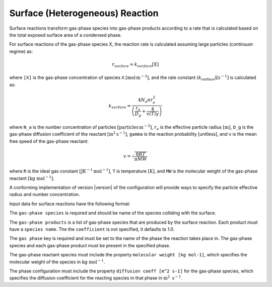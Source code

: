 Surface (Heterogeneous) Reaction
================================

Surface reactions transform gas-phase species into gas-phase products according to a rate that is calculated based on the total exposed surface area of a condensed phase.

For surface reactions of the gas-phase species X, the reaction rate is calculated assuming large particles (continuum regime) as:

.. math::

   r_{surface} = k_{surface}[X]

where ``[X]`` is the gas-phase concentration of species ``X`` :math:`[\mathrm{mol}\,\mathrm{m}^{-3}]`, and the rate constant :math:`(k_{\mathrm{surface}}) [\mathrm{s}^{-1}]` is calculated as:

.. math::

   k_{surface} = \frac{4N_a \pi r_e^2}{\left(\frac{r_e}{D_g} + \frac{4}{v(T)\gamma}\right)}

where ``N_a`` is the number concentration of particles :math:`[\mathrm{particles}\,\mathrm{m}^{-3}]`, :math:`r_e` is the effective particle radius :math:`[\mathrm{m}]`, 
``D_g`` is the gas-phase diffusion coefficient of the reactant :math:`[\mathrm{m}^2\mathrm{s}^{-1}]`, ``gamma`` is the reaction probability [unitless], and ``v`` is the mean free speed of the gas-phase reactant:

.. math::

   v = \sqrt{\frac{8RT}{\pi MW}}

where ``R`` is the ideal gas constant :math:`[\mathrm{J} \mathrm{K}^{-1} \mathrm{mol}^{-1}]`, ``T`` is temperature :math:`[\mathrm{K}]`, and ``MW`` is the molecular weight of the gas-phase reactant :math:`[\mathrm{kg}\ \mathrm{mol}^{-1}]`.

A conforming implementation of version |version| of the configuration will provide ways to specify the particle effective radius and number concentration.

Input data for surface reactions have the following format:

.. tab-set::

   .. tab-item:: YAML

      .. code-block:: yaml

         type : SURFACE
         name : foo-surface
         gas phase : gas
         gas-phase species: foo
         gas-phase products :
            - species name: bar
              coefficient: 0.5
            - species name: baz
              coefficient: 0.3
         reaction probability : 0.2


   .. tab-item:: JSON

      .. code-block:: json

         {
            "type": "SURFACE",
            "gas phase": "gas",
            "gas-phase species": "foo",
            "gas-phase products": [
               {
                  "species name": "bar",
                  "coefficient": 0.5
               },
               {
                  "species name": "baz",
                  "coefficient": 0.3
               }
            ],
            "reaction probability": 0.2
         }

The ``gas-phase species`` is required and should be name of the species colliding with the surface.

The ``gas-phase products`` is a list of gas-phase species that are produced by the surface reaction.
Each product must have a ``species name``. The the ``coefficient`` is not specified, it defaults to 1.0.

The ``gas phase`` key is required and must be set to the name of the phase the reaction takes place
in. The gas-phase species and each gas-phase product must be present in the specified phase.

The gas-phase reactant species must include the property ``molecular weight [kg mol-1]``,
which specifies the molecular weight of the species in :math:`\mathrm{kg}\ \mathrm{mol}^{-1}`.

The phase configuration must include the property ``diffusion coeff [m^2 s-1]`` for the
gas-phase species, which specifies the diffusion coefficient for the reacting species in
that phase in :math:`\mathrm{m}^2\ \mathrm{s}^{-1}`.
